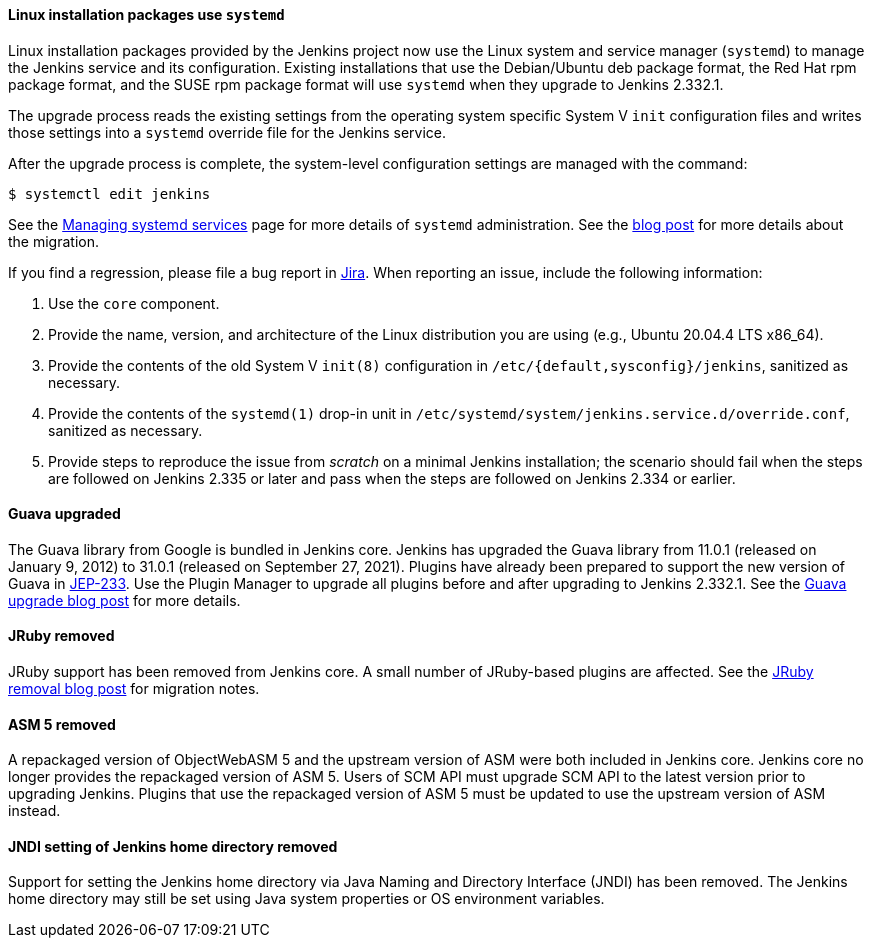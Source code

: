 ==== Linux installation packages use `systemd`

Linux installation packages provided by the Jenkins project now use the Linux system and service manager (`systemd`) to manage the Jenkins service and its configuration.
Existing installations that use the Debian/Ubuntu deb package format, the Red Hat rpm package format, and the SUSE rpm package format will use `systemd` when they upgrade to Jenkins 2.332.1.

The upgrade process reads the existing settings from the operating system specific System V `init` configuration files and writes those settings into a `systemd` override file for the Jenkins service.

After the upgrade process is complete, the system-level configuration settings are managed with the command:

[source,bash]
----
$ systemctl edit jenkins
----

See the link:/doc/book/system-administration/systemd-services/[Managing systemd services] page for more details of `systemd` administration.
See the link:/2022/03/25/systemd-migration/[blog post] for more details about the migration.

If you find a regression, please file a bug report in link:https://issues.jenkins.io/[Jira].
When reporting an issue, include the following information:

. Use the `core` component.
. Provide the name, version, and architecture of the Linux distribution you are using (e.g., Ubuntu 20.04.4 LTS x86_64).
. Provide the contents of the old System V `init(8)` configuration in `/etc/{default,sysconfig}/jenkins`, sanitized as necessary.
. Provide the contents of the `systemd(1)` drop-in unit in `/etc/systemd/system/jenkins.service.d/override.conf`, sanitized as necessary.
. Provide steps to reproduce the issue from _scratch_ on a minimal Jenkins installation; the scenario should fail when the steps are followed on Jenkins 2.335 or later and pass when the steps are followed on Jenkins 2.334 or earlier.

==== Guava upgraded

The Guava library from Google is bundled in Jenkins core.
Jenkins has upgraded the Guava library from 11.0.1 (released on January 9, 2012) to 31.0.1 (released on September 27, 2021).
Plugins have already been prepared to support the new version of Guava in link:https://github.com/jenkinsci/jep/blob/master/jep/233/README.adoc[JEP-233].
Use the Plugin Manager to upgrade all plugins before and after upgrading to Jenkins 2.332.1.
See the link:/blog/2021/11/09/guava-upgrade/[Guava upgrade blog post] for more details.

==== JRuby removed

JRuby support has been removed from Jenkins core.
A small number of JRuby-based plugins are affected.
See the link:/blog/2021/12/22/deprecated-ruby-runtime/[JRuby removal blog post] for migration notes.

==== ASM 5 removed

A repackaged version of ObjectWebASM 5 and the upstream version of ASM were both included in Jenkins core.
Jenkins core no longer provides the repackaged version of ASM 5.
Users of SCM API must upgrade SCM API to the latest version prior to upgrading Jenkins.
Plugins that use the repackaged version of ASM 5 must be updated to use the upstream version of ASM instead.

==== JNDI setting of Jenkins home directory removed

Support for setting the Jenkins home directory via Java Naming and Directory Interface (JNDI) has been removed.
The Jenkins home directory may still be set using Java system properties or OS environment variables.
